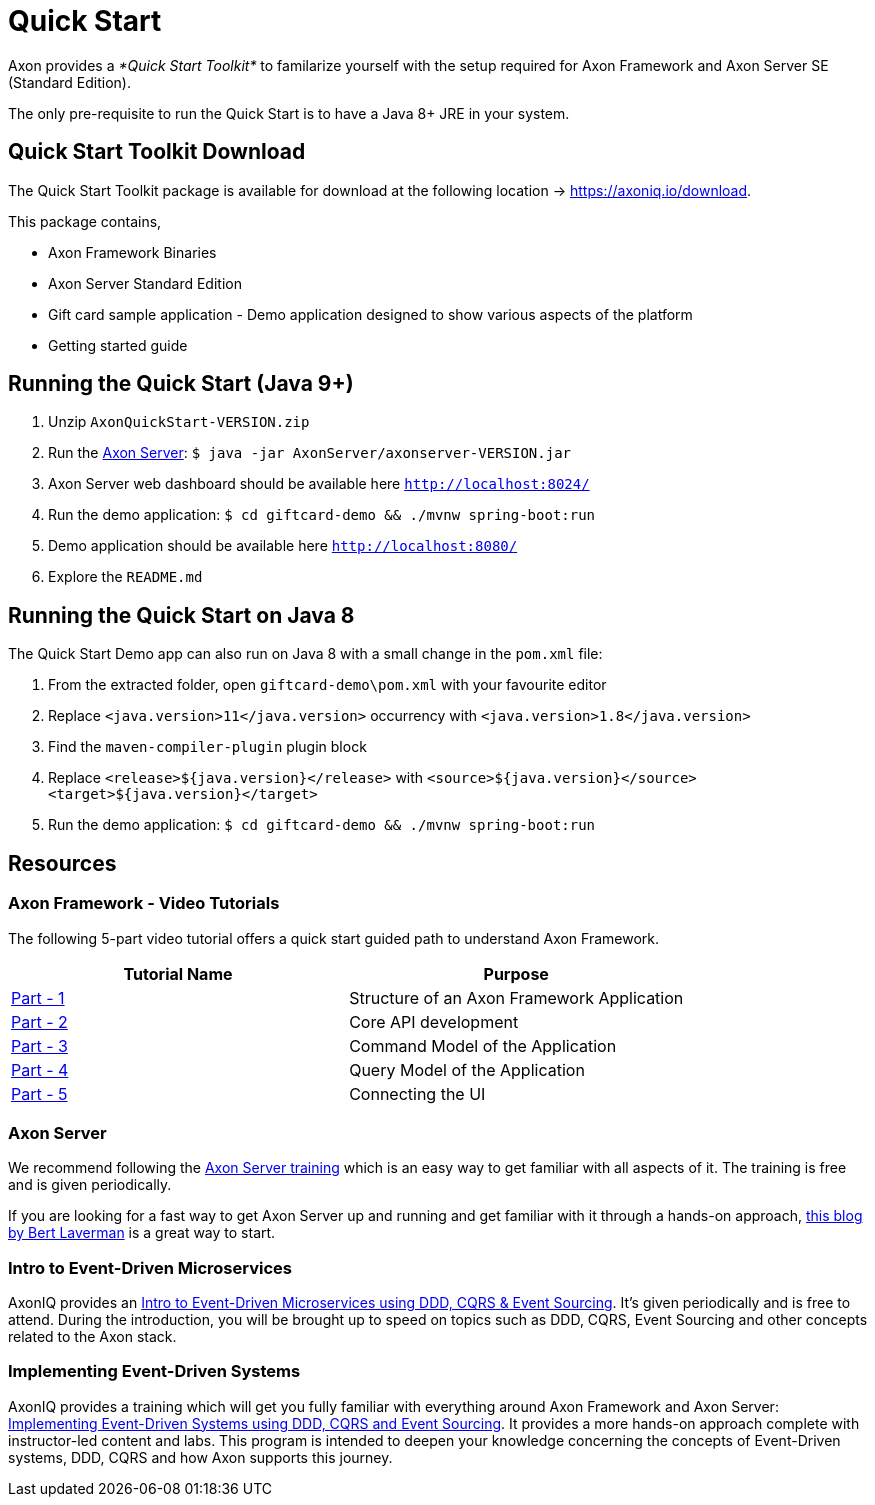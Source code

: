 = Quick Start

Axon provides a _*Quick Start Toolkit*_ to familarize yourself with the setup required for Axon Framework and Axon Server SE (Standard Edition).

The only pre-requisite to run the Quick Start is to have a Java 8+ JRE in your system.

== Quick Start Toolkit Download

The Quick Start Toolkit package is available for download at the following location -> https://axoniq.io/download.

This package contains,

* Axon Framework Binaries
* Axon Server Standard Edition
* Gift card sample application - Demo application designed to show various aspects of the platform
* Getting started guide

== Running the Quick Start (Java 9+)

. Unzip `AxonQuickStart-VERSION.zip`
. Run the xref:../axon-server-introduction.adoc[Axon Server]: `$ java -jar AxonServer/axonserver-VERSION.jar`
. Axon Server web dashboard should be available here http://localhost:8024/[`+http://localhost:8024/+`]
. Run the demo application: `$ cd giftcard-demo && ./mvnw spring-boot:run`
. Demo application should be available here http://localhost:8080/[`+http://localhost:8080/+`]
. Explore the `README.md`

== Running the Quick Start on Java 8

The Quick Start Demo app can also run on Java 8 with a small change in the `pom.xml` file:

. From the extracted folder, open `giftcard-demo\pom.xml` with your favourite editor
. Replace `<java.version>11</java.version>` occurrency with `<java.version>1.8</java.version>`
. Find the `maven-compiler-plugin` plugin block
. Replace `<release>${java.version}</release>` with `<source>${java.version}</source> <target>${java.version}</target>`
. Run the demo application: `$ cd giftcard-demo && ./mvnw spring-boot:run`

== Resources

=== Axon Framework - Video Tutorials

The following 5-part video tutorial offers a quick start guided path to understand Axon Framework.

|===
| Tutorial Name | Purpose

| https://www.youtube.com/watch?v=tqn9p8Duy54[Part - 1]
| Structure of an Axon Framework Application

| https://www.youtube.com/watch?v=vnCxjWZrrk0[Part - 2]
| Core API development

| https://www.youtube.com/watch?v=7oy4w5THFEU[Part - 3]
| Command Model of the Application

| https://www.youtube.com/watch?v=jS1vfc5EohM[Part - 4]
| Query Model of the Application

| https://www.youtube.com/watch?v=lxonQnu1txQ[Part - 5]
| Connecting the UI
|===

=== Axon Server

We recommend following the https://www.axoniq.io/training/axon-server-training[Axon Server training] which is an easy way to get familiar with all aspects of it.
The training is free and is given periodically.

If you are looking for a fast way to get Axon Server up and running and get familiar with it through a hands-on approach,  https://axoniq.io/blog-overview/running-axon-server[this blog by Bert Laverman] is a great way to start.

=== Intro to Event-Driven Microservices

AxonIQ provides an https://www.axoniq.io/training/intro-to-event-driven-microservices[Intro to Event-Driven Microservices using DDD, CQRS & Event Sourcing].
It's given periodically and is free to attend.
During the introduction, you will be brought up to speed on topics such as DDD, CQRS, Event Sourcing and other concepts related to the Axon stack.

=== Implementing Event-Driven Systems

AxonIQ provides a training which will get you fully familiar with everything around Axon Framework and Axon Server: https://www.axoniq.io/training/axon-training[Implementing Event-Driven Systems using DDD, CQRS and Event Sourcing].
It provides a more hands-on approach complete with instructor-led content and labs.
This program is intended to deepen your knowledge concerning the concepts of Event-Driven systems, DDD, CQRS and how Axon supports this journey.
